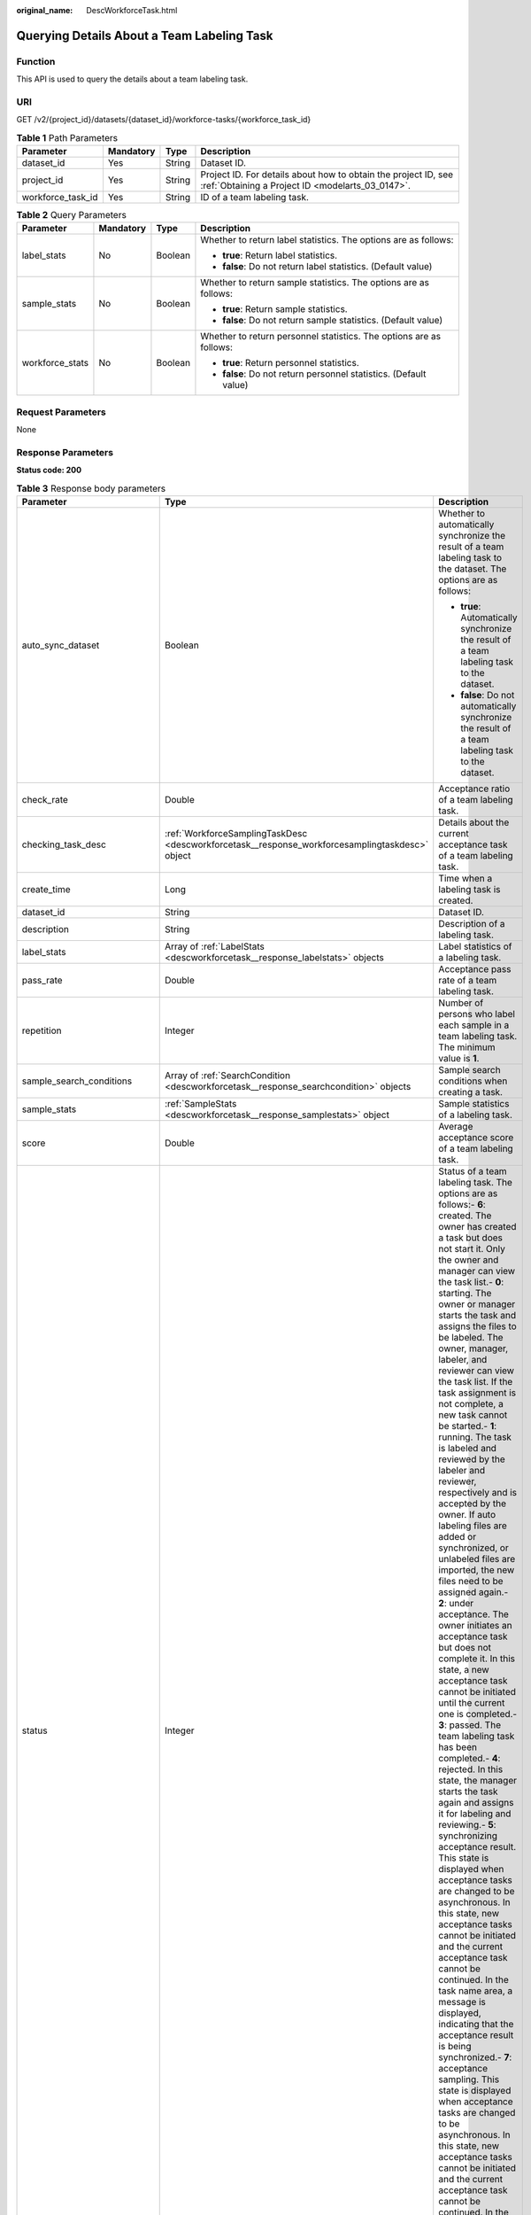 :original_name: DescWorkforceTask.html

.. _DescWorkforceTask:

Querying Details About a Team Labeling Task
===========================================

Function
--------

This API is used to query the details about a team labeling task.

URI
---

GET /v2/{project_id}/datasets/{dataset_id}/workforce-tasks/{workforce_task_id}

.. table:: **Table 1** Path Parameters

   +-------------------+-----------+--------+--------------------------------------------------------------------------------------------------------------------+
   | Parameter         | Mandatory | Type   | Description                                                                                                        |
   +===================+===========+========+====================================================================================================================+
   | dataset_id        | Yes       | String | Dataset ID.                                                                                                        |
   +-------------------+-----------+--------+--------------------------------------------------------------------------------------------------------------------+
   | project_id        | Yes       | String | Project ID. For details about how to obtain the project ID, see :ref:`Obtaining a Project ID <modelarts_03_0147>`. |
   +-------------------+-----------+--------+--------------------------------------------------------------------------------------------------------------------+
   | workforce_task_id | Yes       | String | ID of a team labeling task.                                                                                        |
   +-------------------+-----------+--------+--------------------------------------------------------------------------------------------------------------------+

.. table:: **Table 2** Query Parameters

   +-----------------+-----------------+-----------------+---------------------------------------------------------------------+
   | Parameter       | Mandatory       | Type            | Description                                                         |
   +=================+=================+=================+=====================================================================+
   | label_stats     | No              | Boolean         | Whether to return label statistics. The options are as follows:     |
   |                 |                 |                 |                                                                     |
   |                 |                 |                 | -  **true**: Return label statistics.                               |
   |                 |                 |                 |                                                                     |
   |                 |                 |                 | -  **false**: Do not return label statistics. (Default value)       |
   +-----------------+-----------------+-----------------+---------------------------------------------------------------------+
   | sample_stats    | No              | Boolean         | Whether to return sample statistics. The options are as follows:    |
   |                 |                 |                 |                                                                     |
   |                 |                 |                 | -  **true**: Return sample statistics.                              |
   |                 |                 |                 |                                                                     |
   |                 |                 |                 | -  **false**: Do not return sample statistics. (Default value)      |
   +-----------------+-----------------+-----------------+---------------------------------------------------------------------+
   | workforce_stats | No              | Boolean         | Whether to return personnel statistics. The options are as follows: |
   |                 |                 |                 |                                                                     |
   |                 |                 |                 | -  **true**: Return personnel statistics.                           |
   |                 |                 |                 |                                                                     |
   |                 |                 |                 | -  **false**: Do not return personnel statistics. (Default value)   |
   +-----------------+-----------------+-----------------+---------------------------------------------------------------------+

Request Parameters
------------------

None

Response Parameters
-------------------

**Status code: 200**

.. table:: **Table 3** Response body parameters

   +--------------------------------+-------------------------------------------------------------------------------------------------+-------------------------------------------------------------------------------------------------------------------------------------------------------------------------------------------------------------------------------------------------------------------------------------------------------------------------------------------------------------------------------------------------------------------------------------------------------------------------------------------------------------------------------------------------------------------------------------------------------------------------------------------------------------------------------------------------------------------------------------------------------------------------------------------------------------------------------------------------------------------------------------------------------------------------------------------------------------------------------------------------------------------------------------------------------------------------------------------------------------------------------------------------------------------------------------------------------------------------------------------------------------------------------------------------------------------------------------------------------------------------------------------------------------------------------------------------------------------------------------------------------------------------------------------------------------------------------------------------------------------------------------------------------------------------------------------------------------------------------+
   | Parameter                      | Type                                                                                            | Description                                                                                                                                                                                                                                                                                                                                                                                                                                                                                                                                                                                                                                                                                                                                                                                                                                                                                                                                                                                                                                                                                                                                                                                                                                                                                                                                                                                                                                                                                                                                                                                                                                                                                                                   |
   +================================+=================================================================================================+===============================================================================================================================================================================================================================================================================================================================================================================================================================================================================================================================================================================================================================================================================================================================================================================================================================================================================================================================================================================================================================================================================================================================================================================================================================================================================================================================================================================================================================================================================================================================================================================================================================================================================================================================+
   | auto_sync_dataset              | Boolean                                                                                         | Whether to automatically synchronize the result of a team labeling task to the dataset. The options are as follows:                                                                                                                                                                                                                                                                                                                                                                                                                                                                                                                                                                                                                                                                                                                                                                                                                                                                                                                                                                                                                                                                                                                                                                                                                                                                                                                                                                                                                                                                                                                                                                                                           |
   |                                |                                                                                                 |                                                                                                                                                                                                                                                                                                                                                                                                                                                                                                                                                                                                                                                                                                                                                                                                                                                                                                                                                                                                                                                                                                                                                                                                                                                                                                                                                                                                                                                                                                                                                                                                                                                                                                                               |
   |                                |                                                                                                 | -  **true**: Automatically synchronize the result of a team labeling task to the dataset.                                                                                                                                                                                                                                                                                                                                                                                                                                                                                                                                                                                                                                                                                                                                                                                                                                                                                                                                                                                                                                                                                                                                                                                                                                                                                                                                                                                                                                                                                                                                                                                                                                     |
   |                                |                                                                                                 |                                                                                                                                                                                                                                                                                                                                                                                                                                                                                                                                                                                                                                                                                                                                                                                                                                                                                                                                                                                                                                                                                                                                                                                                                                                                                                                                                                                                                                                                                                                                                                                                                                                                                                                               |
   |                                |                                                                                                 | -  **false**: Do not automatically synchronize the result of a team labeling task to the dataset.                                                                                                                                                                                                                                                                                                                                                                                                                                                                                                                                                                                                                                                                                                                                                                                                                                                                                                                                                                                                                                                                                                                                                                                                                                                                                                                                                                                                                                                                                                                                                                                                                             |
   +--------------------------------+-------------------------------------------------------------------------------------------------+-------------------------------------------------------------------------------------------------------------------------------------------------------------------------------------------------------------------------------------------------------------------------------------------------------------------------------------------------------------------------------------------------------------------------------------------------------------------------------------------------------------------------------------------------------------------------------------------------------------------------------------------------------------------------------------------------------------------------------------------------------------------------------------------------------------------------------------------------------------------------------------------------------------------------------------------------------------------------------------------------------------------------------------------------------------------------------------------------------------------------------------------------------------------------------------------------------------------------------------------------------------------------------------------------------------------------------------------------------------------------------------------------------------------------------------------------------------------------------------------------------------------------------------------------------------------------------------------------------------------------------------------------------------------------------------------------------------------------------+
   | check_rate                     | Double                                                                                          | Acceptance ratio of a team labeling task.                                                                                                                                                                                                                                                                                                                                                                                                                                                                                                                                                                                                                                                                                                                                                                                                                                                                                                                                                                                                                                                                                                                                                                                                                                                                                                                                                                                                                                                                                                                                                                                                                                                                                     |
   +--------------------------------+-------------------------------------------------------------------------------------------------+-------------------------------------------------------------------------------------------------------------------------------------------------------------------------------------------------------------------------------------------------------------------------------------------------------------------------------------------------------------------------------------------------------------------------------------------------------------------------------------------------------------------------------------------------------------------------------------------------------------------------------------------------------------------------------------------------------------------------------------------------------------------------------------------------------------------------------------------------------------------------------------------------------------------------------------------------------------------------------------------------------------------------------------------------------------------------------------------------------------------------------------------------------------------------------------------------------------------------------------------------------------------------------------------------------------------------------------------------------------------------------------------------------------------------------------------------------------------------------------------------------------------------------------------------------------------------------------------------------------------------------------------------------------------------------------------------------------------------------+
   | checking_task_desc             | :ref:`WorkforceSamplingTaskDesc <descworkforcetask__response_workforcesamplingtaskdesc>` object | Details about the current acceptance task of a team labeling task.                                                                                                                                                                                                                                                                                                                                                                                                                                                                                                                                                                                                                                                                                                                                                                                                                                                                                                                                                                                                                                                                                                                                                                                                                                                                                                                                                                                                                                                                                                                                                                                                                                                            |
   +--------------------------------+-------------------------------------------------------------------------------------------------+-------------------------------------------------------------------------------------------------------------------------------------------------------------------------------------------------------------------------------------------------------------------------------------------------------------------------------------------------------------------------------------------------------------------------------------------------------------------------------------------------------------------------------------------------------------------------------------------------------------------------------------------------------------------------------------------------------------------------------------------------------------------------------------------------------------------------------------------------------------------------------------------------------------------------------------------------------------------------------------------------------------------------------------------------------------------------------------------------------------------------------------------------------------------------------------------------------------------------------------------------------------------------------------------------------------------------------------------------------------------------------------------------------------------------------------------------------------------------------------------------------------------------------------------------------------------------------------------------------------------------------------------------------------------------------------------------------------------------------+
   | create_time                    | Long                                                                                            | Time when a labeling task is created.                                                                                                                                                                                                                                                                                                                                                                                                                                                                                                                                                                                                                                                                                                                                                                                                                                                                                                                                                                                                                                                                                                                                                                                                                                                                                                                                                                                                                                                                                                                                                                                                                                                                                         |
   +--------------------------------+-------------------------------------------------------------------------------------------------+-------------------------------------------------------------------------------------------------------------------------------------------------------------------------------------------------------------------------------------------------------------------------------------------------------------------------------------------------------------------------------------------------------------------------------------------------------------------------------------------------------------------------------------------------------------------------------------------------------------------------------------------------------------------------------------------------------------------------------------------------------------------------------------------------------------------------------------------------------------------------------------------------------------------------------------------------------------------------------------------------------------------------------------------------------------------------------------------------------------------------------------------------------------------------------------------------------------------------------------------------------------------------------------------------------------------------------------------------------------------------------------------------------------------------------------------------------------------------------------------------------------------------------------------------------------------------------------------------------------------------------------------------------------------------------------------------------------------------------+
   | dataset_id                     | String                                                                                          | Dataset ID.                                                                                                                                                                                                                                                                                                                                                                                                                                                                                                                                                                                                                                                                                                                                                                                                                                                                                                                                                                                                                                                                                                                                                                                                                                                                                                                                                                                                                                                                                                                                                                                                                                                                                                                   |
   +--------------------------------+-------------------------------------------------------------------------------------------------+-------------------------------------------------------------------------------------------------------------------------------------------------------------------------------------------------------------------------------------------------------------------------------------------------------------------------------------------------------------------------------------------------------------------------------------------------------------------------------------------------------------------------------------------------------------------------------------------------------------------------------------------------------------------------------------------------------------------------------------------------------------------------------------------------------------------------------------------------------------------------------------------------------------------------------------------------------------------------------------------------------------------------------------------------------------------------------------------------------------------------------------------------------------------------------------------------------------------------------------------------------------------------------------------------------------------------------------------------------------------------------------------------------------------------------------------------------------------------------------------------------------------------------------------------------------------------------------------------------------------------------------------------------------------------------------------------------------------------------+
   | description                    | String                                                                                          | Description of a labeling task.                                                                                                                                                                                                                                                                                                                                                                                                                                                                                                                                                                                                                                                                                                                                                                                                                                                                                                                                                                                                                                                                                                                                                                                                                                                                                                                                                                                                                                                                                                                                                                                                                                                                                               |
   +--------------------------------+-------------------------------------------------------------------------------------------------+-------------------------------------------------------------------------------------------------------------------------------------------------------------------------------------------------------------------------------------------------------------------------------------------------------------------------------------------------------------------------------------------------------------------------------------------------------------------------------------------------------------------------------------------------------------------------------------------------------------------------------------------------------------------------------------------------------------------------------------------------------------------------------------------------------------------------------------------------------------------------------------------------------------------------------------------------------------------------------------------------------------------------------------------------------------------------------------------------------------------------------------------------------------------------------------------------------------------------------------------------------------------------------------------------------------------------------------------------------------------------------------------------------------------------------------------------------------------------------------------------------------------------------------------------------------------------------------------------------------------------------------------------------------------------------------------------------------------------------+
   | label_stats                    | Array of :ref:`LabelStats <descworkforcetask__response_labelstats>` objects                     | Label statistics of a labeling task.                                                                                                                                                                                                                                                                                                                                                                                                                                                                                                                                                                                                                                                                                                                                                                                                                                                                                                                                                                                                                                                                                                                                                                                                                                                                                                                                                                                                                                                                                                                                                                                                                                                                                          |
   +--------------------------------+-------------------------------------------------------------------------------------------------+-------------------------------------------------------------------------------------------------------------------------------------------------------------------------------------------------------------------------------------------------------------------------------------------------------------------------------------------------------------------------------------------------------------------------------------------------------------------------------------------------------------------------------------------------------------------------------------------------------------------------------------------------------------------------------------------------------------------------------------------------------------------------------------------------------------------------------------------------------------------------------------------------------------------------------------------------------------------------------------------------------------------------------------------------------------------------------------------------------------------------------------------------------------------------------------------------------------------------------------------------------------------------------------------------------------------------------------------------------------------------------------------------------------------------------------------------------------------------------------------------------------------------------------------------------------------------------------------------------------------------------------------------------------------------------------------------------------------------------+
   | pass_rate                      | Double                                                                                          | Acceptance pass rate of a team labeling task.                                                                                                                                                                                                                                                                                                                                                                                                                                                                                                                                                                                                                                                                                                                                                                                                                                                                                                                                                                                                                                                                                                                                                                                                                                                                                                                                                                                                                                                                                                                                                                                                                                                                                 |
   +--------------------------------+-------------------------------------------------------------------------------------------------+-------------------------------------------------------------------------------------------------------------------------------------------------------------------------------------------------------------------------------------------------------------------------------------------------------------------------------------------------------------------------------------------------------------------------------------------------------------------------------------------------------------------------------------------------------------------------------------------------------------------------------------------------------------------------------------------------------------------------------------------------------------------------------------------------------------------------------------------------------------------------------------------------------------------------------------------------------------------------------------------------------------------------------------------------------------------------------------------------------------------------------------------------------------------------------------------------------------------------------------------------------------------------------------------------------------------------------------------------------------------------------------------------------------------------------------------------------------------------------------------------------------------------------------------------------------------------------------------------------------------------------------------------------------------------------------------------------------------------------+
   | repetition                     | Integer                                                                                         | Number of persons who label each sample in a team labeling task. The minimum value is **1**.                                                                                                                                                                                                                                                                                                                                                                                                                                                                                                                                                                                                                                                                                                                                                                                                                                                                                                                                                                                                                                                                                                                                                                                                                                                                                                                                                                                                                                                                                                                                                                                                                                  |
   +--------------------------------+-------------------------------------------------------------------------------------------------+-------------------------------------------------------------------------------------------------------------------------------------------------------------------------------------------------------------------------------------------------------------------------------------------------------------------------------------------------------------------------------------------------------------------------------------------------------------------------------------------------------------------------------------------------------------------------------------------------------------------------------------------------------------------------------------------------------------------------------------------------------------------------------------------------------------------------------------------------------------------------------------------------------------------------------------------------------------------------------------------------------------------------------------------------------------------------------------------------------------------------------------------------------------------------------------------------------------------------------------------------------------------------------------------------------------------------------------------------------------------------------------------------------------------------------------------------------------------------------------------------------------------------------------------------------------------------------------------------------------------------------------------------------------------------------------------------------------------------------+
   | sample_search_conditions       | Array of :ref:`SearchCondition <descworkforcetask__response_searchcondition>` objects           | Sample search conditions when creating a task.                                                                                                                                                                                                                                                                                                                                                                                                                                                                                                                                                                                                                                                                                                                                                                                                                                                                                                                                                                                                                                                                                                                                                                                                                                                                                                                                                                                                                                                                                                                                                                                                                                                                                |
   +--------------------------------+-------------------------------------------------------------------------------------------------+-------------------------------------------------------------------------------------------------------------------------------------------------------------------------------------------------------------------------------------------------------------------------------------------------------------------------------------------------------------------------------------------------------------------------------------------------------------------------------------------------------------------------------------------------------------------------------------------------------------------------------------------------------------------------------------------------------------------------------------------------------------------------------------------------------------------------------------------------------------------------------------------------------------------------------------------------------------------------------------------------------------------------------------------------------------------------------------------------------------------------------------------------------------------------------------------------------------------------------------------------------------------------------------------------------------------------------------------------------------------------------------------------------------------------------------------------------------------------------------------------------------------------------------------------------------------------------------------------------------------------------------------------------------------------------------------------------------------------------+
   | sample_stats                   | :ref:`SampleStats <descworkforcetask__response_samplestats>` object                             | Sample statistics of a labeling task.                                                                                                                                                                                                                                                                                                                                                                                                                                                                                                                                                                                                                                                                                                                                                                                                                                                                                                                                                                                                                                                                                                                                                                                                                                                                                                                                                                                                                                                                                                                                                                                                                                                                                         |
   +--------------------------------+-------------------------------------------------------------------------------------------------+-------------------------------------------------------------------------------------------------------------------------------------------------------------------------------------------------------------------------------------------------------------------------------------------------------------------------------------------------------------------------------------------------------------------------------------------------------------------------------------------------------------------------------------------------------------------------------------------------------------------------------------------------------------------------------------------------------------------------------------------------------------------------------------------------------------------------------------------------------------------------------------------------------------------------------------------------------------------------------------------------------------------------------------------------------------------------------------------------------------------------------------------------------------------------------------------------------------------------------------------------------------------------------------------------------------------------------------------------------------------------------------------------------------------------------------------------------------------------------------------------------------------------------------------------------------------------------------------------------------------------------------------------------------------------------------------------------------------------------+
   | score                          | Double                                                                                          | Average acceptance score of a team labeling task.                                                                                                                                                                                                                                                                                                                                                                                                                                                                                                                                                                                                                                                                                                                                                                                                                                                                                                                                                                                                                                                                                                                                                                                                                                                                                                                                                                                                                                                                                                                                                                                                                                                                             |
   +--------------------------------+-------------------------------------------------------------------------------------------------+-------------------------------------------------------------------------------------------------------------------------------------------------------------------------------------------------------------------------------------------------------------------------------------------------------------------------------------------------------------------------------------------------------------------------------------------------------------------------------------------------------------------------------------------------------------------------------------------------------------------------------------------------------------------------------------------------------------------------------------------------------------------------------------------------------------------------------------------------------------------------------------------------------------------------------------------------------------------------------------------------------------------------------------------------------------------------------------------------------------------------------------------------------------------------------------------------------------------------------------------------------------------------------------------------------------------------------------------------------------------------------------------------------------------------------------------------------------------------------------------------------------------------------------------------------------------------------------------------------------------------------------------------------------------------------------------------------------------------------+
   | status                         | Integer                                                                                         | Status of a team labeling task. The options are as follows:- **6**: created. The owner has created a task but does not start it. Only the owner and manager can view the task list.- **0**: starting. The owner or manager starts the task and assigns the files to be labeled. The owner, manager, labeler, and reviewer can view the task list. If the task assignment is not complete, a new task cannot be started.- **1**: running. The task is labeled and reviewed by the labeler and reviewer, respectively and is accepted by the owner. If auto labeling files are added or synchronized, or unlabeled files are imported, the new files need to be assigned again.- **2**: under acceptance. The owner initiates an acceptance task but does not complete it. In this state, a new acceptance task cannot be initiated until the current one is completed.- **3**: passed. The team labeling task has been completed.- **4**: rejected. In this state, the manager starts the task again and assigns it for labeling and reviewing.- **5**: synchronizing acceptance result. This state is displayed when acceptance tasks are changed to be asynchronous. In this state, new acceptance tasks cannot be initiated and the current acceptance task cannot be continued. In the task name area, a message is displayed, indicating that the acceptance result is being synchronized.- **7**: acceptance sampling. This state is displayed when acceptance tasks are changed to be asynchronous. In this state, new acceptance tasks cannot be initiated and the current acceptance task cannot be continued. In the task name area, a message is displayed, indicating that the acceptance sampling is in progress. |
   +--------------------------------+-------------------------------------------------------------------------------------------------+-------------------------------------------------------------------------------------------------------------------------------------------------------------------------------------------------------------------------------------------------------------------------------------------------------------------------------------------------------------------------------------------------------------------------------------------------------------------------------------------------------------------------------------------------------------------------------------------------------------------------------------------------------------------------------------------------------------------------------------------------------------------------------------------------------------------------------------------------------------------------------------------------------------------------------------------------------------------------------------------------------------------------------------------------------------------------------------------------------------------------------------------------------------------------------------------------------------------------------------------------------------------------------------------------------------------------------------------------------------------------------------------------------------------------------------------------------------------------------------------------------------------------------------------------------------------------------------------------------------------------------------------------------------------------------------------------------------------------------+
   | synchronize_auto_labeling_data | Boolean                                                                                         | Whether to synchronize the auto labeling result of a team labeling task. The options are as follows:                                                                                                                                                                                                                                                                                                                                                                                                                                                                                                                                                                                                                                                                                                                                                                                                                                                                                                                                                                                                                                                                                                                                                                                                                                                                                                                                                                                                                                                                                                                                                                                                                          |
   |                                |                                                                                                 |                                                                                                                                                                                                                                                                                                                                                                                                                                                                                                                                                                                                                                                                                                                                                                                                                                                                                                                                                                                                                                                                                                                                                                                                                                                                                                                                                                                                                                                                                                                                                                                                                                                                                                                               |
   |                                |                                                                                                 | -  **true**: Synchronize the results to be confirmed to team members after auto labeling is complete.                                                                                                                                                                                                                                                                                                                                                                                                                                                                                                                                                                                                                                                                                                                                                                                                                                                                                                                                                                                                                                                                                                                                                                                                                                                                                                                                                                                                                                                                                                                                                                                                                         |
   |                                |                                                                                                 |                                                                                                                                                                                                                                                                                                                                                                                                                                                                                                                                                                                                                                                                                                                                                                                                                                                                                                                                                                                                                                                                                                                                                                                                                                                                                                                                                                                                                                                                                                                                                                                                                                                                                                                               |
   |                                |                                                                                                 | -  **false**: Do not synchronize the auto labeling results. (Default value)                                                                                                                                                                                                                                                                                                                                                                                                                                                                                                                                                                                                                                                                                                                                                                                                                                                                                                                                                                                                                                                                                                                                                                                                                                                                                                                                                                                                                                                                                                                                                                                                                                                   |
   +--------------------------------+-------------------------------------------------------------------------------------------------+-------------------------------------------------------------------------------------------------------------------------------------------------------------------------------------------------------------------------------------------------------------------------------------------------------------------------------------------------------------------------------------------------------------------------------------------------------------------------------------------------------------------------------------------------------------------------------------------------------------------------------------------------------------------------------------------------------------------------------------------------------------------------------------------------------------------------------------------------------------------------------------------------------------------------------------------------------------------------------------------------------------------------------------------------------------------------------------------------------------------------------------------------------------------------------------------------------------------------------------------------------------------------------------------------------------------------------------------------------------------------------------------------------------------------------------------------------------------------------------------------------------------------------------------------------------------------------------------------------------------------------------------------------------------------------------------------------------------------------+
   | synchronize_data               | Boolean                                                                                         | Whether to synchronize the added data of a team labeling task. The options are as follows:                                                                                                                                                                                                                                                                                                                                                                                                                                                                                                                                                                                                                                                                                                                                                                                                                                                                                                                                                                                                                                                                                                                                                                                                                                                                                                                                                                                                                                                                                                                                                                                                                                    |
   |                                |                                                                                                 |                                                                                                                                                                                                                                                                                                                                                                                                                                                                                                                                                                                                                                                                                                                                                                                                                                                                                                                                                                                                                                                                                                                                                                                                                                                                                                                                                                                                                                                                                                                                                                                                                                                                                                                               |
   |                                |                                                                                                 | -  **true**: Upload files, synchronize data sources, and synchronize imported unlabeled files to team members.                                                                                                                                                                                                                                                                                                                                                                                                                                                                                                                                                                                                                                                                                                                                                                                                                                                                                                                                                                                                                                                                                                                                                                                                                                                                                                                                                                                                                                                                                                                                                                                                                |
   |                                |                                                                                                 |                                                                                                                                                                                                                                                                                                                                                                                                                                                                                                                                                                                                                                                                                                                                                                                                                                                                                                                                                                                                                                                                                                                                                                                                                                                                                                                                                                                                                                                                                                                                                                                                                                                                                                                               |
   |                                |                                                                                                 | -  **false**: Do not synchronize the added data. (Default value)                                                                                                                                                                                                                                                                                                                                                                                                                                                                                                                                                                                                                                                                                                                                                                                                                                                                                                                                                                                                                                                                                                                                                                                                                                                                                                                                                                                                                                                                                                                                                                                                                                                              |
   +--------------------------------+-------------------------------------------------------------------------------------------------+-------------------------------------------------------------------------------------------------------------------------------------------------------------------------------------------------------------------------------------------------------------------------------------------------------------------------------------------------------------------------------------------------------------------------------------------------------------------------------------------------------------------------------------------------------------------------------------------------------------------------------------------------------------------------------------------------------------------------------------------------------------------------------------------------------------------------------------------------------------------------------------------------------------------------------------------------------------------------------------------------------------------------------------------------------------------------------------------------------------------------------------------------------------------------------------------------------------------------------------------------------------------------------------------------------------------------------------------------------------------------------------------------------------------------------------------------------------------------------------------------------------------------------------------------------------------------------------------------------------------------------------------------------------------------------------------------------------------------------+
   | task_id                        | String                                                                                          | ID of a labeling task.                                                                                                                                                                                                                                                                                                                                                                                                                                                                                                                                                                                                                                                                                                                                                                                                                                                                                                                                                                                                                                                                                                                                                                                                                                                                                                                                                                                                                                                                                                                                                                                                                                                                                                        |
   +--------------------------------+-------------------------------------------------------------------------------------------------+-------------------------------------------------------------------------------------------------------------------------------------------------------------------------------------------------------------------------------------------------------------------------------------------------------------------------------------------------------------------------------------------------------------------------------------------------------------------------------------------------------------------------------------------------------------------------------------------------------------------------------------------------------------------------------------------------------------------------------------------------------------------------------------------------------------------------------------------------------------------------------------------------------------------------------------------------------------------------------------------------------------------------------------------------------------------------------------------------------------------------------------------------------------------------------------------------------------------------------------------------------------------------------------------------------------------------------------------------------------------------------------------------------------------------------------------------------------------------------------------------------------------------------------------------------------------------------------------------------------------------------------------------------------------------------------------------------------------------------+
   | task_name                      | String                                                                                          | Name of a labeling task.                                                                                                                                                                                                                                                                                                                                                                                                                                                                                                                                                                                                                                                                                                                                                                                                                                                                                                                                                                                                                                                                                                                                                                                                                                                                                                                                                                                                                                                                                                                                                                                                                                                                                                      |
   +--------------------------------+-------------------------------------------------------------------------------------------------+-------------------------------------------------------------------------------------------------------------------------------------------------------------------------------------------------------------------------------------------------------------------------------------------------------------------------------------------------------------------------------------------------------------------------------------------------------------------------------------------------------------------------------------------------------------------------------------------------------------------------------------------------------------------------------------------------------------------------------------------------------------------------------------------------------------------------------------------------------------------------------------------------------------------------------------------------------------------------------------------------------------------------------------------------------------------------------------------------------------------------------------------------------------------------------------------------------------------------------------------------------------------------------------------------------------------------------------------------------------------------------------------------------------------------------------------------------------------------------------------------------------------------------------------------------------------------------------------------------------------------------------------------------------------------------------------------------------------------------+
   | update_time                    | Long                                                                                            | Time when a labeling task is updated.                                                                                                                                                                                                                                                                                                                                                                                                                                                                                                                                                                                                                                                                                                                                                                                                                                                                                                                                                                                                                                                                                                                                                                                                                                                                                                                                                                                                                                                                                                                                                                                                                                                                                         |
   +--------------------------------+-------------------------------------------------------------------------------------------------+-------------------------------------------------------------------------------------------------------------------------------------------------------------------------------------------------------------------------------------------------------------------------------------------------------------------------------------------------------------------------------------------------------------------------------------------------------------------------------------------------------------------------------------------------------------------------------------------------------------------------------------------------------------------------------------------------------------------------------------------------------------------------------------------------------------------------------------------------------------------------------------------------------------------------------------------------------------------------------------------------------------------------------------------------------------------------------------------------------------------------------------------------------------------------------------------------------------------------------------------------------------------------------------------------------------------------------------------------------------------------------------------------------------------------------------------------------------------------------------------------------------------------------------------------------------------------------------------------------------------------------------------------------------------------------------------------------------------------------+
   | version_id                     | String                                                                                          | Version ID of the dataset associated with a labeling task.                                                                                                                                                                                                                                                                                                                                                                                                                                                                                                                                                                                                                                                                                                                                                                                                                                                                                                                                                                                                                                                                                                                                                                                                                                                                                                                                                                                                                                                                                                                                                                                                                                                                    |
   +--------------------------------+-------------------------------------------------------------------------------------------------+-------------------------------------------------------------------------------------------------------------------------------------------------------------------------------------------------------------------------------------------------------------------------------------------------------------------------------------------------------------------------------------------------------------------------------------------------------------------------------------------------------------------------------------------------------------------------------------------------------------------------------------------------------------------------------------------------------------------------------------------------------------------------------------------------------------------------------------------------------------------------------------------------------------------------------------------------------------------------------------------------------------------------------------------------------------------------------------------------------------------------------------------------------------------------------------------------------------------------------------------------------------------------------------------------------------------------------------------------------------------------------------------------------------------------------------------------------------------------------------------------------------------------------------------------------------------------------------------------------------------------------------------------------------------------------------------------------------------------------+
   | worker_stats                   | Array of :ref:`WorkerTask <descworkforcetask__response_workertask>` objects                     | Labeling progress statistics on team labeling task members.                                                                                                                                                                                                                                                                                                                                                                                                                                                                                                                                                                                                                                                                                                                                                                                                                                                                                                                                                                                                                                                                                                                                                                                                                                                                                                                                                                                                                                                                                                                                                                                                                                                                   |
   +--------------------------------+-------------------------------------------------------------------------------------------------+-------------------------------------------------------------------------------------------------------------------------------------------------------------------------------------------------------------------------------------------------------------------------------------------------------------------------------------------------------------------------------------------------------------------------------------------------------------------------------------------------------------------------------------------------------------------------------------------------------------------------------------------------------------------------------------------------------------------------------------------------------------------------------------------------------------------------------------------------------------------------------------------------------------------------------------------------------------------------------------------------------------------------------------------------------------------------------------------------------------------------------------------------------------------------------------------------------------------------------------------------------------------------------------------------------------------------------------------------------------------------------------------------------------------------------------------------------------------------------------------------------------------------------------------------------------------------------------------------------------------------------------------------------------------------------------------------------------------------------+
   | workforce_stats                | :ref:`WorkforceStats <descworkforcetask__response_workforcestats>` object                       | Statistics on team labeling task members.                                                                                                                                                                                                                                                                                                                                                                                                                                                                                                                                                                                                                                                                                                                                                                                                                                                                                                                                                                                                                                                                                                                                                                                                                                                                                                                                                                                                                                                                                                                                                                                                                                                                                     |
   +--------------------------------+-------------------------------------------------------------------------------------------------+-------------------------------------------------------------------------------------------------------------------------------------------------------------------------------------------------------------------------------------------------------------------------------------------------------------------------------------------------------------------------------------------------------------------------------------------------------------------------------------------------------------------------------------------------------------------------------------------------------------------------------------------------------------------------------------------------------------------------------------------------------------------------------------------------------------------------------------------------------------------------------------------------------------------------------------------------------------------------------------------------------------------------------------------------------------------------------------------------------------------------------------------------------------------------------------------------------------------------------------------------------------------------------------------------------------------------------------------------------------------------------------------------------------------------------------------------------------------------------------------------------------------------------------------------------------------------------------------------------------------------------------------------------------------------------------------------------------------------------+
   | workforces_config              | :ref:`WorkforcesConfig <descworkforcetask__response_workforcesconfig>` object                   | Team labeling task information: Tasks can be assigned by the team administrator or a specified team.                                                                                                                                                                                                                                                                                                                                                                                                                                                                                                                                                                                                                                                                                                                                                                                                                                                                                                                                                                                                                                                                                                                                                                                                                                                                                                                                                                                                                                                                                                                                                                                                                          |
   +--------------------------------+-------------------------------------------------------------------------------------------------+-------------------------------------------------------------------------------------------------------------------------------------------------------------------------------------------------------------------------------------------------------------------------------------------------------------------------------------------------------------------------------------------------------------------------------------------------------------------------------------------------------------------------------------------------------------------------------------------------------------------------------------------------------------------------------------------------------------------------------------------------------------------------------------------------------------------------------------------------------------------------------------------------------------------------------------------------------------------------------------------------------------------------------------------------------------------------------------------------------------------------------------------------------------------------------------------------------------------------------------------------------------------------------------------------------------------------------------------------------------------------------------------------------------------------------------------------------------------------------------------------------------------------------------------------------------------------------------------------------------------------------------------------------------------------------------------------------------------------------+

.. _descworkforcetask__response_workforcesamplingtaskdesc:

.. table:: **Table 4** WorkforceSamplingTaskDesc

   +-----------------------+---------------------------------------------------------------------------+--------------------------------------------------------------------------------------------------------------------------------------------------+
   | Parameter             | Type                                                                      | Description                                                                                                                                      |
   +=======================+===========================================================================+==================================================================================================================================================+
   | action                | Integer                                                                   | Action after the acceptance. The options are as follows:                                                                                         |
   |                       |                                                                           |                                                                                                                                                  |
   |                       |                                                                           | -  **0**: Pass all samples when the acceptance is completed (including single-rejected samples)                                                  |
   |                       |                                                                           |                                                                                                                                                  |
   |                       |                                                                           | -  **1**: Reject all samples when the acceptance is completed (including single-accepted samples)                                                |
   |                       |                                                                           |                                                                                                                                                  |
   |                       |                                                                           | -  **4**: Pass only single-accepted samples and unaccepted samples.                                                                              |
   |                       |                                                                           |                                                                                                                                                  |
   |                       |                                                                           | -  **5**: Reject only single-rejected samples and unaccepted samples.                                                                            |
   +-----------------------+---------------------------------------------------------------------------+--------------------------------------------------------------------------------------------------------------------------------------------------+
   | checking_stats        | :ref:`CheckTaskStats <descworkforcetask__response_checktaskstats>` object | Real-time report of acceptance tasks.                                                                                                            |
   +-----------------------+---------------------------------------------------------------------------+--------------------------------------------------------------------------------------------------------------------------------------------------+
   | checking_task_id      | String                                                                    | ID of the current acceptance task.                                                                                                               |
   +-----------------------+---------------------------------------------------------------------------+--------------------------------------------------------------------------------------------------------------------------------------------------+
   | overwrite_last_result | Boolean                                                                   | Whether to use the acceptance result to overwrite the labeled result if a sample has been labeled during acceptance. The options are as follows: |
   |                       |                                                                           |                                                                                                                                                  |
   |                       |                                                                           | -  **true**: Overwrite the labeled result.                                                                                                       |
   |                       |                                                                           |                                                                                                                                                  |
   |                       |                                                                           | -  **false**: Do not overwrite the labeled result. (Default value)                                                                               |
   +-----------------------+---------------------------------------------------------------------------+--------------------------------------------------------------------------------------------------------------------------------------------------+
   | total_stats           | :ref:`CheckTaskStats <descworkforcetask__response_checktaskstats>` object | Overall report of historical acceptance tasks.                                                                                                   |
   +-----------------------+---------------------------------------------------------------------------+--------------------------------------------------------------------------------------------------------------------------------------------------+

.. _descworkforcetask__response_checktaskstats:

.. table:: **Table 5** CheckTaskStats

   ====================== ======= ====================================
   Parameter              Type    Description
   ====================== ======= ====================================
   accepted_sample_count  Integer Accepted samples.
   checked_sample_count   Integer Checked samples.
   pass_rate              Double  Pass rate of samples.
   rejected_sample_count  Integer Rejected samples.
   sampled_sample_count   Integer Number of sampled samples.
   sampling_num           Integer Samples of an acceptance task.
   sampling_rate          Double  Sampling rate of an acceptance task.
   score                  String  Acceptance score.
   task_id                String  ID of an acceptance task.
   total_sample_count     Integer Total samples.
   total_score            Long    Total acceptance score.
   unchecked_sample_count Integer Unchecked samples.
   ====================== ======= ====================================

.. _descworkforcetask__response_labelstats:

.. table:: **Table 6** LabelStats

   +-----------------------+-------------------------------------------------------------------------------------+----------------------------------------------------------------------------------------------------------------------------------+
   | Parameter             | Type                                                                                | Description                                                                                                                      |
   +=======================+=====================================================================================+==================================================================================================================================+
   | attributes            | Array of :ref:`LabelAttribute <descworkforcetask__response_labelattribute>` objects | Multi-dimensional attribute of a label. For example, if the label is music, attributes such as style and artist may be included. |
   +-----------------------+-------------------------------------------------------------------------------------+----------------------------------------------------------------------------------------------------------------------------------+
   | count                 | Integer                                                                             | Number of labels.                                                                                                                |
   +-----------------------+-------------------------------------------------------------------------------------+----------------------------------------------------------------------------------------------------------------------------------+
   | name                  | String                                                                              | Label name.                                                                                                                      |
   +-----------------------+-------------------------------------------------------------------------------------+----------------------------------------------------------------------------------------------------------------------------------+
   | property              | :ref:`LabelProperty <descworkforcetask__response_labelproperty>` object             | Basic attribute key-value pair of a label, such as color and shortcut keys.                                                      |
   +-----------------------+-------------------------------------------------------------------------------------+----------------------------------------------------------------------------------------------------------------------------------+
   | sample_count          | Integer                                                                             | Number of samples containing the label.                                                                                          |
   +-----------------------+-------------------------------------------------------------------------------------+----------------------------------------------------------------------------------------------------------------------------------+
   | type                  | Integer                                                                             | Label type. The options are as follows:                                                                                          |
   |                       |                                                                                     |                                                                                                                                  |
   |                       |                                                                                     | -  **0**: image classification                                                                                                   |
   |                       |                                                                                     |                                                                                                                                  |
   |                       |                                                                                     | -  **1**: object detection                                                                                                       |
   |                       |                                                                                     |                                                                                                                                  |
   |                       |                                                                                     | -  **100**: text classification                                                                                                  |
   |                       |                                                                                     |                                                                                                                                  |
   |                       |                                                                                     | -  **101**: named entity recognition                                                                                             |
   |                       |                                                                                     |                                                                                                                                  |
   |                       |                                                                                     | -  **102**: text triplet relationship                                                                                            |
   |                       |                                                                                     |                                                                                                                                  |
   |                       |                                                                                     | -  **103**: text triplet entity                                                                                                  |
   |                       |                                                                                     |                                                                                                                                  |
   |                       |                                                                                     | -  **200**: speech classification                                                                                                |
   |                       |                                                                                     |                                                                                                                                  |
   |                       |                                                                                     | -  **201**: speech content                                                                                                       |
   |                       |                                                                                     |                                                                                                                                  |
   |                       |                                                                                     | -  **202**: speech paragraph labeling                                                                                            |
   |                       |                                                                                     |                                                                                                                                  |
   |                       |                                                                                     | -  **600**: video classification                                                                                                 |
   +-----------------------+-------------------------------------------------------------------------------------+----------------------------------------------------------------------------------------------------------------------------------+

.. _descworkforcetask__response_labelattribute:

.. table:: **Table 7** LabelAttribute

   +-----------------------+-----------------------------------------------------------------------------------------------+---------------------------------------------------+
   | Parameter             | Type                                                                                          | Description                                       |
   +=======================+===============================================================================================+===================================================+
   | default_value         | String                                                                                        | Default value of a label attribute.               |
   +-----------------------+-----------------------------------------------------------------------------------------------+---------------------------------------------------+
   | id                    | String                                                                                        | Label attribute ID.                               |
   +-----------------------+-----------------------------------------------------------------------------------------------+---------------------------------------------------+
   | name                  | String                                                                                        | Label attribute name.                             |
   +-----------------------+-----------------------------------------------------------------------------------------------+---------------------------------------------------+
   | type                  | String                                                                                        | Label attribute type. The options are as follows: |
   |                       |                                                                                               |                                                   |
   |                       |                                                                                               | -  **text**: text                                 |
   |                       |                                                                                               |                                                   |
   |                       |                                                                                               | -  **select**: single-choice drop-down list       |
   +-----------------------+-----------------------------------------------------------------------------------------------+---------------------------------------------------+
   | values                | Array of :ref:`LabelAttributeValue <descworkforcetask__response_labelattributevalue>` objects | List of label attribute values.                   |
   +-----------------------+-----------------------------------------------------------------------------------------------+---------------------------------------------------+

.. _descworkforcetask__response_labelattributevalue:

.. table:: **Table 8** LabelAttributeValue

   ========= ====== =========================
   Parameter Type   Description
   ========= ====== =========================
   id        String Label attribute value ID.
   value     String Label attribute value.
   ========= ====== =========================

.. _descworkforcetask__response_labelproperty:

.. table:: **Table 9** LabelProperty

   +--------------------------+-----------------------+----------------------------------------------------------------------------------------------------------------------------------------------------------------------------------------------------------------+
   | Parameter                | Type                  | Description                                                                                                                                                                                                    |
   +==========================+=======================+================================================================================================================================================================================================================+
   | @modelarts:color         | String                | Default attribute: Label color, which is a hexadecimal code of the color. By default, this parameter is left blank. Example: **#FFFFF0**.                                                                      |
   +--------------------------+-----------------------+----------------------------------------------------------------------------------------------------------------------------------------------------------------------------------------------------------------+
   | @modelarts:default_shape | String                | Default attribute: Default shape of an object detection label (dedicated attribute). By default, this parameter is left blank. The options are as follows:                                                     |
   |                          |                       |                                                                                                                                                                                                                |
   |                          |                       | -  **bndbox**: rectangle                                                                                                                                                                                       |
   |                          |                       |                                                                                                                                                                                                                |
   |                          |                       | -  **polygon**: polygon                                                                                                                                                                                        |
   |                          |                       |                                                                                                                                                                                                                |
   |                          |                       | -  **circle**: circle                                                                                                                                                                                          |
   |                          |                       |                                                                                                                                                                                                                |
   |                          |                       | -  **line**: straight line                                                                                                                                                                                     |
   |                          |                       |                                                                                                                                                                                                                |
   |                          |                       | -  **dashed**: dotted line                                                                                                                                                                                     |
   |                          |                       |                                                                                                                                                                                                                |
   |                          |                       | -  **point**: point                                                                                                                                                                                            |
   |                          |                       |                                                                                                                                                                                                                |
   |                          |                       | -  **polyline**: polyline                                                                                                                                                                                      |
   +--------------------------+-----------------------+----------------------------------------------------------------------------------------------------------------------------------------------------------------------------------------------------------------+
   | @modelarts:from_type     | String                | Default attribute: Type of the head entity in the triplet relationship label. This attribute must be specified when a relationship label is created. This parameter is used only for the text triplet dataset. |
   +--------------------------+-----------------------+----------------------------------------------------------------------------------------------------------------------------------------------------------------------------------------------------------------+
   | @modelarts:rename_to     | String                | Default attribute: The new name of the label.                                                                                                                                                                  |
   +--------------------------+-----------------------+----------------------------------------------------------------------------------------------------------------------------------------------------------------------------------------------------------------+
   | @modelarts:shortcut      | String                | Default attribute: Label shortcut key. By default, this parameter is left blank. For example: **D**.                                                                                                           |
   +--------------------------+-----------------------+----------------------------------------------------------------------------------------------------------------------------------------------------------------------------------------------------------------+
   | @modelarts:to_type       | String                | Default attribute: Type of the tail entity in the triplet relationship label. This attribute must be specified when a relationship label is created. This parameter is used only for the text triplet dataset. |
   +--------------------------+-----------------------+----------------------------------------------------------------------------------------------------------------------------------------------------------------------------------------------------------------+

.. _descworkforcetask__response_searchcondition:

.. table:: **Table 10** SearchCondition

   +-----------------------+-----------------------------------------------------------------------+--------------------------------------------------------------------------------------------------------------------------------------------------------------------------------------------------------------------------------------------------------------------------------------------------------------------------------------------------------------------------------------------------------------------------------------------------------------------------------------------------------------------------------------------------------------------------------------------------------------------------------------------------+
   | Parameter             | Type                                                                  | Description                                                                                                                                                                                                                                                                                                                                                                                                                                                                                                                                                                                                                                      |
   +=======================+=======================================================================+==================================================================================================================================================================================================================================================================================================================================================================================================================================================================================================================================================================================================================================================+
   | coefficient           | String                                                                | Filter by coefficient of difficulty.                                                                                                                                                                                                                                                                                                                                                                                                                                                                                                                                                                                                             |
   +-----------------------+-----------------------------------------------------------------------+--------------------------------------------------------------------------------------------------------------------------------------------------------------------------------------------------------------------------------------------------------------------------------------------------------------------------------------------------------------------------------------------------------------------------------------------------------------------------------------------------------------------------------------------------------------------------------------------------------------------------------------------------+
   | frame_in_video        | Integer                                                               | A frame in the video.                                                                                                                                                                                                                                                                                                                                                                                                                                                                                                                                                                                                                            |
   +-----------------------+-----------------------------------------------------------------------+--------------------------------------------------------------------------------------------------------------------------------------------------------------------------------------------------------------------------------------------------------------------------------------------------------------------------------------------------------------------------------------------------------------------------------------------------------------------------------------------------------------------------------------------------------------------------------------------------------------------------------------------------+
   | hard                  | String                                                                | Whether a sample is a hard sample. The options are as follows:                                                                                                                                                                                                                                                                                                                                                                                                                                                                                                                                                                                   |
   |                       |                                                                       |                                                                                                                                                                                                                                                                                                                                                                                                                                                                                                                                                                                                                                                  |
   |                       |                                                                       | -  **0**: non-hard sample                                                                                                                                                                                                                                                                                                                                                                                                                                                                                                                                                                                                                        |
   |                       |                                                                       |                                                                                                                                                                                                                                                                                                                                                                                                                                                                                                                                                                                                                                                  |
   |                       |                                                                       | -  **1**: hard sample                                                                                                                                                                                                                                                                                                                                                                                                                                                                                                                                                                                                                            |
   +-----------------------+-----------------------------------------------------------------------+--------------------------------------------------------------------------------------------------------------------------------------------------------------------------------------------------------------------------------------------------------------------------------------------------------------------------------------------------------------------------------------------------------------------------------------------------------------------------------------------------------------------------------------------------------------------------------------------------------------------------------------------------+
   | import_origin         | String                                                                | Filter by data source.                                                                                                                                                                                                                                                                                                                                                                                                                                                                                                                                                                                                                           |
   +-----------------------+-----------------------------------------------------------------------+--------------------------------------------------------------------------------------------------------------------------------------------------------------------------------------------------------------------------------------------------------------------------------------------------------------------------------------------------------------------------------------------------------------------------------------------------------------------------------------------------------------------------------------------------------------------------------------------------------------------------------------------------+
   | kvp                   | String                                                                | CT dosage, filtered by dosage.                                                                                                                                                                                                                                                                                                                                                                                                                                                                                                                                                                                                                   |
   +-----------------------+-----------------------------------------------------------------------+--------------------------------------------------------------------------------------------------------------------------------------------------------------------------------------------------------------------------------------------------------------------------------------------------------------------------------------------------------------------------------------------------------------------------------------------------------------------------------------------------------------------------------------------------------------------------------------------------------------------------------------------------+
   | label_list            | :ref:`SearchLabels <descworkforcetask__response_searchlabels>` object | Label search criteria.                                                                                                                                                                                                                                                                                                                                                                                                                                                                                                                                                                                                                           |
   +-----------------------+-----------------------------------------------------------------------+--------------------------------------------------------------------------------------------------------------------------------------------------------------------------------------------------------------------------------------------------------------------------------------------------------------------------------------------------------------------------------------------------------------------------------------------------------------------------------------------------------------------------------------------------------------------------------------------------------------------------------------------------+
   | labeler               | String                                                                | Labeler.                                                                                                                                                                                                                                                                                                                                                                                                                                                                                                                                                                                                                                         |
   +-----------------------+-----------------------------------------------------------------------+--------------------------------------------------------------------------------------------------------------------------------------------------------------------------------------------------------------------------------------------------------------------------------------------------------------------------------------------------------------------------------------------------------------------------------------------------------------------------------------------------------------------------------------------------------------------------------------------------------------------------------------------------+
   | metadata              | :ref:`SearchProp <descworkforcetask__response_searchprop>` object     | Search by sample attribute.                                                                                                                                                                                                                                                                                                                                                                                                                                                                                                                                                                                                                      |
   +-----------------------+-----------------------------------------------------------------------+--------------------------------------------------------------------------------------------------------------------------------------------------------------------------------------------------------------------------------------------------------------------------------------------------------------------------------------------------------------------------------------------------------------------------------------------------------------------------------------------------------------------------------------------------------------------------------------------------------------------------------------------------+
   | parent_sample_id      | String                                                                | Parent sample ID.                                                                                                                                                                                                                                                                                                                                                                                                                                                                                                                                                                                                                                |
   +-----------------------+-----------------------------------------------------------------------+--------------------------------------------------------------------------------------------------------------------------------------------------------------------------------------------------------------------------------------------------------------------------------------------------------------------------------------------------------------------------------------------------------------------------------------------------------------------------------------------------------------------------------------------------------------------------------------------------------------------------------------------------+
   | sample_dir            | String                                                                | Directory where data samples are stored (the directory must end with a slash (/)). Only samples in the specified directory are searched for. Recursive search of directories is not supported.                                                                                                                                                                                                                                                                                                                                                                                                                                                   |
   +-----------------------+-----------------------------------------------------------------------+--------------------------------------------------------------------------------------------------------------------------------------------------------------------------------------------------------------------------------------------------------------------------------------------------------------------------------------------------------------------------------------------------------------------------------------------------------------------------------------------------------------------------------------------------------------------------------------------------------------------------------------------------+
   | sample_name           | String                                                                | Search by sample name, including the file name extension.                                                                                                                                                                                                                                                                                                                                                                                                                                                                                                                                                                                        |
   +-----------------------+-----------------------------------------------------------------------+--------------------------------------------------------------------------------------------------------------------------------------------------------------------------------------------------------------------------------------------------------------------------------------------------------------------------------------------------------------------------------------------------------------------------------------------------------------------------------------------------------------------------------------------------------------------------------------------------------------------------------------------------+
   | sample_time           | String                                                                | When a sample is added to the dataset, an index is created based on the last modification time (accurate to day) of the sample on OBS. You can search for the sample based on the time. The options are as follows:- **month**: Search for samples added from 30 days ago to the current day.- **day**: Search for samples added from yesterday (one day ago) to the current day.- **yyyyMMdd-yyyyMMdd**: Search for samples added in a specified period (at most 30 days), in the format of **Start date-End date**. For example, **20190901-2019091501** indicates that samples generated from September 1 to September 15, 2019 are searched. |
   +-----------------------+-----------------------------------------------------------------------+--------------------------------------------------------------------------------------------------------------------------------------------------------------------------------------------------------------------------------------------------------------------------------------------------------------------------------------------------------------------------------------------------------------------------------------------------------------------------------------------------------------------------------------------------------------------------------------------------------------------------------------------------+
   | score                 | String                                                                | Search by confidence.                                                                                                                                                                                                                                                                                                                                                                                                                                                                                                                                                                                                                            |
   +-----------------------+-----------------------------------------------------------------------+--------------------------------------------------------------------------------------------------------------------------------------------------------------------------------------------------------------------------------------------------------------------------------------------------------------------------------------------------------------------------------------------------------------------------------------------------------------------------------------------------------------------------------------------------------------------------------------------------------------------------------------------------+
   | slice_thickness       | String                                                                | DICOM layer thickness. Samples are filtered by layer thickness.                                                                                                                                                                                                                                                                                                                                                                                                                                                                                                                                                                                  |
   +-----------------------+-----------------------------------------------------------------------+--------------------------------------------------------------------------------------------------------------------------------------------------------------------------------------------------------------------------------------------------------------------------------------------------------------------------------------------------------------------------------------------------------------------------------------------------------------------------------------------------------------------------------------------------------------------------------------------------------------------------------------------------+
   | study_date            | String                                                                | DICOM scanning time.                                                                                                                                                                                                                                                                                                                                                                                                                                                                                                                                                                                                                             |
   +-----------------------+-----------------------------------------------------------------------+--------------------------------------------------------------------------------------------------------------------------------------------------------------------------------------------------------------------------------------------------------------------------------------------------------------------------------------------------------------------------------------------------------------------------------------------------------------------------------------------------------------------------------------------------------------------------------------------------------------------------------------------------+
   | time_in_video         | String                                                                | A time point in the video.                                                                                                                                                                                                                                                                                                                                                                                                                                                                                                                                                                                                                       |
   +-----------------------+-----------------------------------------------------------------------+--------------------------------------------------------------------------------------------------------------------------------------------------------------------------------------------------------------------------------------------------------------------------------------------------------------------------------------------------------------------------------------------------------------------------------------------------------------------------------------------------------------------------------------------------------------------------------------------------------------------------------------------------+

.. _descworkforcetask__response_searchlabels:

.. table:: **Table 11** SearchLabels

   +-----------------------+-------------------------------------------------------------------------------+--------------------------------------------------------------------------------------------------------------------------------------------------------------+
   | Parameter             | Type                                                                          | Description                                                                                                                                                  |
   +=======================+===============================================================================+==============================================================================================================================================================+
   | labels                | Array of :ref:`SearchLabel <descworkforcetask__response_searchlabel>` objects | List of label search criteria.                                                                                                                               |
   +-----------------------+-------------------------------------------------------------------------------+--------------------------------------------------------------------------------------------------------------------------------------------------------------+
   | op                    | String                                                                        | If you want to search for multiple labels, **op** must be specified. If you search for only one label, **op** can be left blank. The options are as follows: |
   |                       |                                                                               |                                                                                                                                                              |
   |                       |                                                                               | -  **OR**: OR operation                                                                                                                                      |
   |                       |                                                                               |                                                                                                                                                              |
   |                       |                                                                               | -  **AND**: AND operation                                                                                                                                    |
   +-----------------------+-------------------------------------------------------------------------------+--------------------------------------------------------------------------------------------------------------------------------------------------------------+

.. _descworkforcetask__response_searchlabel:

.. table:: **Table 12** SearchLabel

   +-----------------------+---------------------------+----------------------------------------------------------------------------------------------------------------------------------------------------------------------------------------------------------------------------------------------------------------------------------------+
   | Parameter             | Type                      | Description                                                                                                                                                                                                                                                                            |
   +=======================+===========================+========================================================================================================================================================================================================================================================================================+
   | name                  | String                    | Label name.                                                                                                                                                                                                                                                                            |
   +-----------------------+---------------------------+----------------------------------------------------------------------------------------------------------------------------------------------------------------------------------------------------------------------------------------------------------------------------------------+
   | op                    | String                    | Operation type between multiple attributes. The options are as follows:                                                                                                                                                                                                                |
   |                       |                           |                                                                                                                                                                                                                                                                                        |
   |                       |                           | -  **OR**: OR operation                                                                                                                                                                                                                                                                |
   |                       |                           |                                                                                                                                                                                                                                                                                        |
   |                       |                           | -  **AND**: AND operation                                                                                                                                                                                                                                                              |
   +-----------------------+---------------------------+----------------------------------------------------------------------------------------------------------------------------------------------------------------------------------------------------------------------------------------------------------------------------------------+
   | property              | Map<String,Array<String>> | Label attribute, which is in the Object format and stores any key-value pairs. **key** indicates the attribute name, and **value** indicates the value list. If **value** is **null**, the search is not performed by value. Otherwise, the search value can be any value in the list. |
   +-----------------------+---------------------------+----------------------------------------------------------------------------------------------------------------------------------------------------------------------------------------------------------------------------------------------------------------------------------------+
   | type                  | Integer                   | Label type. The options are as follows:                                                                                                                                                                                                                                                |
   |                       |                           |                                                                                                                                                                                                                                                                                        |
   |                       |                           | -  **0**: image classification                                                                                                                                                                                                                                                         |
   |                       |                           |                                                                                                                                                                                                                                                                                        |
   |                       |                           | -  **1**: object detection                                                                                                                                                                                                                                                             |
   |                       |                           |                                                                                                                                                                                                                                                                                        |
   |                       |                           | -  **100**: text classification                                                                                                                                                                                                                                                        |
   |                       |                           |                                                                                                                                                                                                                                                                                        |
   |                       |                           | -  **101**: named entity recognition                                                                                                                                                                                                                                                   |
   |                       |                           |                                                                                                                                                                                                                                                                                        |
   |                       |                           | -  **102**: text triplet relationship                                                                                                                                                                                                                                                  |
   |                       |                           |                                                                                                                                                                                                                                                                                        |
   |                       |                           | -  **103**: text triplet entity                                                                                                                                                                                                                                                        |
   |                       |                           |                                                                                                                                                                                                                                                                                        |
   |                       |                           | -  **200**: speech classification                                                                                                                                                                                                                                                      |
   |                       |                           |                                                                                                                                                                                                                                                                                        |
   |                       |                           | -  **201**: speech content                                                                                                                                                                                                                                                             |
   |                       |                           |                                                                                                                                                                                                                                                                                        |
   |                       |                           | -  **202**: speech paragraph labeling                                                                                                                                                                                                                                                  |
   |                       |                           |                                                                                                                                                                                                                                                                                        |
   |                       |                           | -  **600**: video classification                                                                                                                                                                                                                                                       |
   +-----------------------+---------------------------+----------------------------------------------------------------------------------------------------------------------------------------------------------------------------------------------------------------------------------------------------------------------------------------+

.. _descworkforcetask__response_searchprop:

.. table:: **Table 13** SearchProp

   +-----------------------+---------------------------+-----------------------------------------------------------------------+
   | Parameter             | Type                      | Description                                                           |
   +=======================+===========================+=======================================================================+
   | op                    | String                    | Relationship between attribute values. The options are as follows:    |
   |                       |                           |                                                                       |
   |                       |                           | -  **AND**: AND relationship                                          |
   |                       |                           |                                                                       |
   |                       |                           | -  **OR**: OR relationship                                            |
   +-----------------------+---------------------------+-----------------------------------------------------------------------+
   | props                 | Map<String,Array<String>> | Search criteria of an attribute. Multiple search criteria can be set. |
   +-----------------------+---------------------------+-----------------------------------------------------------------------+

.. _descworkforcetask__response_samplestats:

.. table:: **Table 14** SampleStats

   +------------------------------+---------+-----------------------------------------------------------------------------------------------------+
   | Parameter                    | Type    | Description                                                                                         |
   +==============================+=========+=====================================================================================================+
   | accepted_sample_count        | Integer | Number of samples accepted by the owner.                                                            |
   +------------------------------+---------+-----------------------------------------------------------------------------------------------------+
   | auto_annotation_sample_count | Integer | Number of samples to be confirmed after intelligent labeling.                                       |
   +------------------------------+---------+-----------------------------------------------------------------------------------------------------+
   | deleted_sample_count         | Integer | Number of deleted samples.                                                                          |
   +------------------------------+---------+-----------------------------------------------------------------------------------------------------+
   | rejected_sample_count        | Integer | Number of samples that failed to pass the owner acceptance.                                         |
   +------------------------------+---------+-----------------------------------------------------------------------------------------------------+
   | sampled_sample_count         | Integer | Number of samples that are to be accepted by the owner and sampled.                                 |
   +------------------------------+---------+-----------------------------------------------------------------------------------------------------+
   | total_sample_count           | Integer | Total number of samples.                                                                            |
   +------------------------------+---------+-----------------------------------------------------------------------------------------------------+
   | unannotated_sample_count     | Integer | Number of unlabeled samples.                                                                        |
   +------------------------------+---------+-----------------------------------------------------------------------------------------------------+
   | uncheck_sample_count         | Integer | Number of samples that have been approved by the reviewer and are to be accepted by the owner.      |
   +------------------------------+---------+-----------------------------------------------------------------------------------------------------+
   | unreviewed_sample_count      | Integer | Number of samples that have been labeled by the labeler but have not been reviewed by the reviewer. |
   +------------------------------+---------+-----------------------------------------------------------------------------------------------------+

.. _descworkforcetask__response_workertask:

.. table:: **Table 15** WorkerTask

   +-----------------------+---------------------------------------------------------------------+--------------------------------------------------------------------------------------------------+
   | Parameter             | Type                                                                | Description                                                                                      |
   +=======================+=====================================================================+==================================================================================================+
   | create_time           | Long                                                                | Time when a labeling team member's task is created.                                              |
   +-----------------------+---------------------------------------------------------------------+--------------------------------------------------------------------------------------------------+
   | dataset_id            | String                                                              | ID of a dataset associated with a labeling team member's task.                                   |
   +-----------------------+---------------------------------------------------------------------+--------------------------------------------------------------------------------------------------+
   | dataset_type          | Integer                                                             | Labeling type of a team member's task.                                                           |
   +-----------------------+---------------------------------------------------------------------+--------------------------------------------------------------------------------------------------+
   | email                 | String                                                              | Email address of a labeling team member.                                                         |
   +-----------------------+---------------------------------------------------------------------+--------------------------------------------------------------------------------------------------+
   | email_status          | Integer                                                             | Email notification status of a labeling team member's labeling task. The options are as follows: |
   |                       |                                                                     |                                                                                                  |
   |                       |                                                                     | -  **0**: The email has not been sent.                                                           |
   |                       |                                                                     |                                                                                                  |
   |                       |                                                                     | -  **1**: The email format is incorrect.                                                         |
   |                       |                                                                     |                                                                                                  |
   |                       |                                                                     | -  **2**: The email address is unreachable.                                                      |
   |                       |                                                                     |                                                                                                  |
   |                       |                                                                     | -  **3**: The email has been sent.                                                               |
   +-----------------------+---------------------------------------------------------------------+--------------------------------------------------------------------------------------------------+
   | last_notify_time      | Long                                                                | Timestamp of the latest notification email sent to a labeling team member.                       |
   +-----------------------+---------------------------------------------------------------------+--------------------------------------------------------------------------------------------------+
   | pass_rate             | Double                                                              | Pass rate of task acceptance review for a labeling team member.                                  |
   +-----------------------+---------------------------------------------------------------------+--------------------------------------------------------------------------------------------------+
   | role                  | Integer                                                             | Role of a labeling team member.                                                                  |
   +-----------------------+---------------------------------------------------------------------+--------------------------------------------------------------------------------------------------+
   | sample_stats          | :ref:`SampleStats <descworkforcetask__response_samplestats>` object | Sample statistics of a labeling team member's task.                                              |
   +-----------------------+---------------------------------------------------------------------+--------------------------------------------------------------------------------------------------+
   | score                 | Double                                                              | Average acceptance score of labeling team members' task samples.                                 |
   +-----------------------+---------------------------------------------------------------------+--------------------------------------------------------------------------------------------------+
   | task_id               | String                                                              | Team labeling task ID associated with a member's task.                                           |
   +-----------------------+---------------------------------------------------------------------+--------------------------------------------------------------------------------------------------+
   | task_status           | Integer                                                             | Task status of a labeling team member. The options are as follows:                               |
   |                       |                                                                     |                                                                                                  |
   |                       |                                                                     | -  **6**: created                                                                                |
   |                       |                                                                     |                                                                                                  |
   |                       |                                                                     | -  **0**: starting                                                                               |
   |                       |                                                                     |                                                                                                  |
   |                       |                                                                     | -  **1**: running                                                                                |
   |                       |                                                                     |                                                                                                  |
   |                       |                                                                     | -  **2**: under acceptance                                                                       |
   |                       |                                                                     |                                                                                                  |
   |                       |                                                                     | -  **3**: approved, indicating the team labeling task is complete                                |
   |                       |                                                                     |                                                                                                  |
   |                       |                                                                     | -  **4**: rejected, indicating that the task needs to be labeled and reviewed again              |
   +-----------------------+---------------------------------------------------------------------+--------------------------------------------------------------------------------------------------+
   | update_time           | Long                                                                | Time when a labeling team member's task is updated.                                              |
   +-----------------------+---------------------------------------------------------------------+--------------------------------------------------------------------------------------------------+
   | worker_id             | String                                                              | ID of a labeling team member.                                                                    |
   +-----------------------+---------------------------------------------------------------------+--------------------------------------------------------------------------------------------------+
   | workforce_task_name   | String                                                              | Team labeling task name associated with a member's task.                                         |
   +-----------------------+---------------------------------------------------------------------+--------------------------------------------------------------------------------------------------+

.. _descworkforcetask__response_workforcestats:

.. table:: **Table 16** WorkforceStats

   =============== ======= ===========================
   Parameter       Type    Description
   =============== ======= ===========================
   labeler_count   Integer Number of labeling persons.
   reviewer_count  Integer Number of reviewers.
   workforce_count Integer Number of teams.
   =============== ======= ===========================

.. _descworkforcetask__response_workforcesconfig:

.. table:: **Table 17** WorkforcesConfig

   +------------+---------------------------------------------------------------------------------------+--------------------------------------------+
   | Parameter  | Type                                                                                  | Description                                |
   +============+=======================================================================================+============================================+
   | agency     | String                                                                                | Team administrator.                        |
   +------------+---------------------------------------------------------------------------------------+--------------------------------------------+
   | workforces | Array of :ref:`WorkforceConfig <descworkforcetask__response_workforceconfig>` objects | List of teams that execute labeling tasks. |
   +------------+---------------------------------------------------------------------------------------+--------------------------------------------+

.. _descworkforcetask__response_workforceconfig:

.. table:: **Table 18** WorkforceConfig

   +----------------+---------------------------------------------------------------------+---------------------------------------------------------------------------------------------------------------------------------+
   | Parameter      | Type                                                                | Description                                                                                                                     |
   +================+=====================================================================+=================================================================================================================================+
   | workers        | Array of :ref:`Worker <descworkforcetask__response_worker>` objects | List of labeling team members.                                                                                                  |
   +----------------+---------------------------------------------------------------------+---------------------------------------------------------------------------------------------------------------------------------+
   | workforce_id   | String                                                              | ID of a labeling team.                                                                                                          |
   +----------------+---------------------------------------------------------------------+---------------------------------------------------------------------------------------------------------------------------------+
   | workforce_name | String                                                              | Name of a labeling team. The value contains 0 to 1024 characters and does not support the following special characters: !<>=&"' |
   +----------------+---------------------------------------------------------------------+---------------------------------------------------------------------------------------------------------------------------------+

.. _descworkforcetask__response_worker:

.. table:: **Table 19** Worker

   +-----------------------+-----------------------+----------------------------------------------------------------------------------------------------------------------------------------------+
   | Parameter             | Type                  | Description                                                                                                                                  |
   +=======================+=======================+==============================================================================================================================================+
   | create_time           | Long                  | Creation time.                                                                                                                               |
   +-----------------------+-----------------------+----------------------------------------------------------------------------------------------------------------------------------------------+
   | description           | String                | Labeling team member description. The value contains 0 to 256 characters and does not support the following special characters: ``^!<>=&"'`` |
   +-----------------------+-----------------------+----------------------------------------------------------------------------------------------------------------------------------------------+
   | email                 | String                | Email address of a labeling team member.                                                                                                     |
   +-----------------------+-----------------------+----------------------------------------------------------------------------------------------------------------------------------------------+
   | role                  | Integer               | Role. The options are as follows:                                                                                                            |
   |                       |                       |                                                                                                                                              |
   |                       |                       | -  **0**: labeling personnel                                                                                                                 |
   |                       |                       |                                                                                                                                              |
   |                       |                       | -  **1**: reviewer                                                                                                                           |
   |                       |                       |                                                                                                                                              |
   |                       |                       | -  **2**: team administrator                                                                                                                 |
   |                       |                       |                                                                                                                                              |
   |                       |                       | -  **3**: dataset owner                                                                                                                      |
   +-----------------------+-----------------------+----------------------------------------------------------------------------------------------------------------------------------------------+
   | status                | Integer               | Current login status of a labeling team member. The options are as follows:                                                                  |
   |                       |                       |                                                                                                                                              |
   |                       |                       | -  **0**: The invitation email has not been sent.                                                                                            |
   |                       |                       |                                                                                                                                              |
   |                       |                       | -  **1**: The invitation email has been sent but the user has not logged in.                                                                 |
   |                       |                       |                                                                                                                                              |
   |                       |                       | -  **2**: The user has logged in.                                                                                                            |
   |                       |                       |                                                                                                                                              |
   |                       |                       | -  **3**: The labeling team member has been deleted.                                                                                         |
   +-----------------------+-----------------------+----------------------------------------------------------------------------------------------------------------------------------------------+
   | update_time           | Long                  | Update time.                                                                                                                                 |
   +-----------------------+-----------------------+----------------------------------------------------------------------------------------------------------------------------------------------+
   | worker_id             | String                | ID of a labeling team member.                                                                                                                |
   +-----------------------+-----------------------+----------------------------------------------------------------------------------------------------------------------------------------------+
   | workforce_id          | String                | ID of a labeling team.                                                                                                                       |
   +-----------------------+-----------------------+----------------------------------------------------------------------------------------------------------------------------------------------+

Example Requests
----------------

Querying Details About a Team Labeling Task

.. code-block:: text

   GET https://{endpoint}/v2/{project_id}/datasets/{dataset_id}/workforce-tasks/{workforce_task_id}

Example Responses
-----------------

**Status code: 200**

OK

.. code-block::

   {
     "dataset_id" : "WxCREuCkBSAlQr9xrde",
     "task_id" : "iYZx7gScPUozOXner9k",
     "task_name" : "task-e63f",
     "status" : 1,
     "create_time" : 1606184400278,
     "update_time" : 1606184400278,
     "repetition" : 1,
     "workforces_config" : {
       "workforces" : [ {
         "workforce_id" : "q3ZFSwORu1ztKljDLYQ",
         "workers" : [ {
           "email" : "xxx@xxx.com",
           "worker_id" : "afdda13895bc66322ffbf36ae833bcf0",
           "role" : 0
         } ]
       } ]
     },
     "synchronize_data" : false,
     "synchronize_auto_labeling_data" : false,
     "workforce_stats" : {
       "workforce_count" : 1,
       "labeler_count" : 1,
       "reviewer_count" : 0
     },
     "sample_stats" : {
       "total_sample_count" : 317,
       "unannotated_sample_count" : 310,
       "unreviewed_sample_count" : 0,
       "uncheck_sample_count" : 0,
       "sampled_sample_count" : 0,
       "rejected_sample_count" : 0,
       "accepted_sample_count" : 7,
       "auto_annotation_sample_count" : 0
     },
     "checking_task_desc" : {
       "checking_task_id" : "onSbri2oqYOmDjDyW17",
       "action" : 0,
       "overwrite_last_result" : false
     },
     "auto_check_samples" : true,
     "auto_sync_dataset" : true,
     "worker_stats" : [ {
       "email" : "xxx@xxx.com",
       "worker_id" : "afdda13895bc66322ffbf36ae833bcf0",
       "role" : 0,
       "task_id" : "iYZx7gScPUozOXner9k",
       "workforce_task_name" : "task-e63f",
       "dataset_id" : "WxCREuCkBSAlQr9xrde",
       "sample_stats" : {
         "total_sample_count" : 317,
         "unannotated_sample_count" : 310,
         "unreviewed_sample_count" : 0,
         "uncheck_sample_count" : 0,
         "sampled_sample_count" : 0,
         "rejected_sample_count" : 0,
         "accepted_sample_count" : 7,
         "auto_annotation_sample_count" : 0
       },
       "create_time" : 1606184400278,
       "update_time" : 1606184795050,
       "email_status" : 3,
       "last_notify_time" : 0,
       "user" : {
         "domainId" : "04f924738800d3270fc0c013a47363a0",
         "domainName" : "test_123",
         "projectId" : "04f924739300d3272fc3c013e36bb4b8",
         "userId" : "04f924743b00d4331f31c0131ada6769",
         "userName" : "test_123"
       }
     } ]
   }

Status Codes
------------

=========== ============
Status Code Description
=========== ============
200         OK
401         Unauthorized
403         Forbidden
404         Not Found
=========== ============

Error Codes
-----------

See :ref:`Error Codes <modelarts_03_0095>`.
